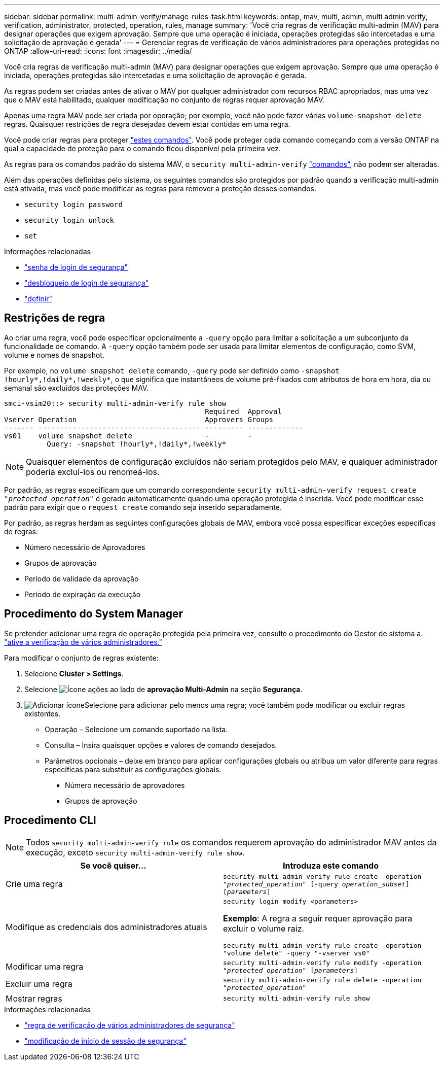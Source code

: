 ---
sidebar: sidebar 
permalink: multi-admin-verify/manage-rules-task.html 
keywords: ontap, mav, multi, admin, multi admin verify, verification, administrator, protected, operation, rules, manage 
summary: 'Você cria regras de verificação multi-admin (MAV) para designar operações que exigem aprovação. Sempre que uma operação é iniciada, operações protegidas são intercetadas e uma solicitação de aprovação é gerada' 
---
= Gerenciar regras de verificação de vários administradores para operações protegidas no ONTAP
:allow-uri-read: 
:icons: font
:imagesdir: ../media/


[role="lead"]
Você cria regras de verificação multi-admin (MAV) para designar operações que exigem aprovação. Sempre que uma operação é iniciada, operações protegidas são intercetadas e uma solicitação de aprovação é gerada.

As regras podem ser criadas antes de ativar o MAV por qualquer administrador com recursos RBAC apropriados, mas uma vez que o MAV está habilitado, qualquer modificação no conjunto de regras requer aprovação MAV.

Apenas uma regra MAV pode ser criada por operação; por exemplo, você não pode fazer várias `volume-snapshot-delete` regras. Quaisquer restrições de regra desejadas devem estar contidas em uma regra.

Você pode criar regras para proteger link:../multi-admin-verify/index.html#rule-protected-commands["estes comandos"]. Você pode proteger cada comando começando com a versão ONTAP na qual a capacidade de proteção para o comando ficou disponível pela primeira vez.

As regras para os comandos padrão do sistema MAV, o `security multi-admin-verify` link:../multi-admin-verify/index.html#system-defined-rules["comandos"], não podem ser alteradas.

Além das operações definidas pelo sistema, os seguintes comandos são protegidos por padrão quando a verificação multi-admin está ativada, mas você pode modificar as regras para remover a proteção desses comandos.

* `security login password`
* `security login unlock`
* `set`


.Informações relacionadas
* link:https://docs.netapp.com/us-en/ontap-cli/security-login-password.html["senha de login de segurança"^]
* link:https://docs.netapp.com/us-en/ontap-cli/security-login-unlock.html["desbloqueio de login de segurança"^]
* link:https://docs.netapp.com/us-en/ontap-cli/set.html["definir"^]




== Restrições de regra

Ao criar uma regra, você pode especificar opcionalmente a `-query` opção para limitar a solicitação a um subconjunto da funcionalidade de comando. A `-query` opção também pode ser usada para limitar elementos de configuração, como SVM, volume e nomes de snapshot.

Por exemplo, no `volume snapshot delete` comando, `-query` pode ser definido como `-snapshot !hourly*,!daily*,!weekly*`, o que significa que instantâneos de volume pré-fixados com atributos de hora em hora, dia ou semanal são excluídos das proteções MAV.

[listing]
----
smci-vsim20::> security multi-admin-verify rule show
                                               Required  Approval
Vserver Operation                              Approvers Groups
------- -------------------------------------- --------- -------------
vs01    volume snapshot delete                 -         -
          Query: -snapshot !hourly*,!daily*,!weekly*
----

NOTE: Quaisquer elementos de configuração excluídos não seriam protegidos pelo MAV, e qualquer administrador poderia excluí-los ou renomeá-los.

Por padrão, as regras especificam que um comando correspondente `security multi-admin-verify request create _"protected_operation"_` é gerado automaticamente quando uma operação protegida é inserida. Você pode modificar esse padrão para exigir que o `request create` comando seja inserido separadamente.

Por padrão, as regras herdam as seguintes configurações globais de MAV, embora você possa especificar exceções específicas de regras:

* Número necessário de Aprovadores
* Grupos de aprovação
* Período de validade da aprovação
* Período de expiração da execução




== Procedimento do System Manager

Se pretender adicionar uma regra de operação protegida pela primeira vez, consulte o procedimento do Gestor de sistema a. link:enable-disable-task.html#system-manager-procedure["ative a verificação de vários administradores."]

Para modificar o conjunto de regras existente:

. Selecione *Cluster > Settings*.
. Selecione image:icon_gear.gif["Ícone ações"] ao lado de *aprovação Multi-Admin* na seção *Segurança*.
. image:icon_add.gif["Adicionar ícone"]Selecione para adicionar pelo menos uma regra; você também pode modificar ou excluir regras existentes.
+
** Operação – Selecione um comando suportado na lista.
** Consulta – Insira quaisquer opções e valores de comando desejados.
** Parâmetros opcionais – deixe em branco para aplicar configurações globais ou atribua um valor diferente para regras específicas para substituir as configurações globais.
+
*** Número necessário de aprovadores
*** Grupos de aprovação








== Procedimento CLI


NOTE: Todos `security multi-admin-verify rule` os comandos requerem aprovação do administrador MAV antes da execução, exceto `security multi-admin-verify rule show`.

[cols="50,50"]
|===
| Se você quiser... | Introduza este comando 


| Crie uma regra  a| 
`security multi-admin-verify rule create -operation _"protected_operation"_ [-query _operation_subset_] [_parameters_]`



| Modifique as credenciais dos administradores atuais  a| 
`security login modify <parameters>`

*Exemplo*: A regra a seguir requer aprovação para excluir o volume raiz.

`security multi-admin-verify rule create  -operation "volume delete" -query "-vserver vs0"`



| Modificar uma regra  a| 
`security multi-admin-verify rule modify -operation _"protected_operation"_ [_parameters_]`



| Excluir uma regra  a| 
`security multi-admin-verify rule delete -operation _"protected_operation"_`



| Mostrar regras  a| 
`security multi-admin-verify rule show`

|===
.Informações relacionadas
* link:https://docs.netapp.com/us-en/ontap-cli/search.html?q=security+multi-admin-verify+rule["regra de verificação de vários administradores de segurança"^]
* link:https://docs.netapp.com/us-en/ontap-cli/security-login-modify.html["modificação de início de sessão de segurança"^]

